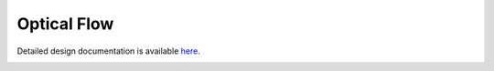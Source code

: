 Optical Flow
====================================

Detailed design documentation is available `here <../../doxy/apps/flow/index.html>`_.

.. image:: /docs/_static/doxygen.png
   :target: ../../doxy/apps/flow/index.html
